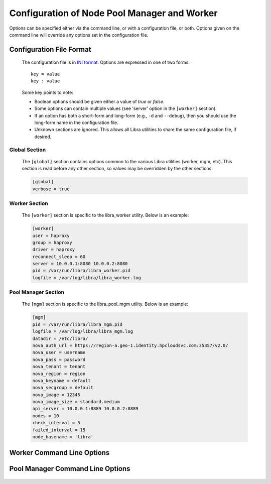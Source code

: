 Configuration of Node Pool Manager and Worker
=============================================

Options can be specified either via the command line, or with a configuration
file, or both. Options given on the command line will override any options
set in the configuration file.

Configuration File Format
-------------------------
   The configuration file is in `INI format
   <http://en.wikipedia.org/wiki/INI_file>`_. Options are expressed in one of
   two forms::

      key = value
      key : value

   Some key points to note:

   * Boolean options should be given either a value of `true` or `false`.
   * Some options can contain multiple values (see 'server' option in the
     ``[worker]`` section).
   * If an option has both a short-form and long-form (e.g., ``-d`` and
     ``--debug``), then you should use the long-form name in the configuration
     file.
   * Unknown sections are ignored. This allows all Libra utilities to share
     the same configuration file, if desired.

Global Section
^^^^^^^^^^^^^^

   The ``[global]`` section contains options common to the various Libra
   utilities (worker, mgm, etc). This section is read before any other
   section, so values may be overridden by the other sections:

   .. code-block:: ini

      [global]
      verbose = true

Worker Section
^^^^^^^^^^^^^^

   The ``[worker]`` section is specific to the libra_worker utility. Below
   is an example:

   .. code-block:: ini

      [worker]
      user = haproxy
      group = haproxy
      driver = haproxy
      reconnect_sleep = 60
      server = 10.0.0.1:8080 10.0.0.2:8080
      pid = /var/run/libra/libra_worker.pid
      logfile = /var/log/libra/libra_worker.log

Pool Manager Section
^^^^^^^^^^^^^^^^^^^^^

   The ``[mgm]`` section is specific to the libra_pool_mgm utility. Below is an
   example:

   .. code-block:: ini

       [mgm]
       pid = /var/run/libra/libra_mgm.pid
       logfile = /var/log/libra/libra_mgm.log
       datadir = /etc/libra/
       nova_auth_url = https://region-a.geo-1.identity.hpcloudsvc.com:35357/v2.0/
       nova_user = username
       nova_pass = password
       nova_tenant = tenant
       nova_region = region
       nova_keyname = default
       nova_secgroup = default
       nova_image = 12345
       nova_image_size = standard.medium
       api_server = 10.0.0.1:8889 10.0.0.2:8889
       nodes = 10
       check_interval = 5
       failed_interval = 15
       node_basename = 'libra'


Worker Command Line Options
---------------------------
   .. program:: libra_worker.py

   .. option:: -c <FILE>, --config <FILE>

      Load options from the specified configuration file. Command line
      options will take precedence over any options specified in the
      configuration file.

   .. option:: -d, --debug

      Enable debugging output.

   .. option:: --driver <DRIVER>

      Load balancer driver to use. Valid driver options are:

      * *haproxy* - `HAProxy <http://haproxy.1wt.eu>`_ software load balancer.
        This is the default driver.

   .. option:: --group <GROUP>

      Specifies the group for the process when run in daemon mode.

   .. option:: -h, --help

      Show the help message and quit.

   .. option:: -l <FILE>, --logfile <FILE>

      Name of the log file. When running in daemon mode, the default log
      file is */var/log/libra/libra_worker.log*. When not in daemon mode,
      logging will go to STDOUT unless a log file is specified.

   .. option:: -n, --nodaemon

      Do not run as a daemon. This option is useful for debugging purposes
      only as the worker is intended to be run as a daemon normally.

   .. option:: -p <PID>, --pid <PID>

      Name of the PID file to use. Default is:
      */var/run/libra/libra_worker.pid*

   .. option:: -s <SECONDS>, --reconnect_sleep <SECONDS>

      The number of seconds to sleep between job server reconnect attempts
      when no specified job servers are available. Default is 60 seconds.

   .. option:: --server <HOST:PORT>

      Used to specify the Gearman job server hostname and port. This option
      can be used multiple times to specify multiple job servers.

   .. option:: --user <USER>

      Specifies the user for the process when in daemon mode. Default is the
      current user.

   .. option:: -v, --verbose

      Enable verbose output. Normally, only errors are logged. This enables
      additional logging, but not as much as the :option:`-d` option.

   .. option:: --stats-poll <SECONDS>

      The number of seconds to sleep between statistics polling of the
      load balancer driver. Default is 300 seconds.

Pool Manager Command Line Options
---------------------------------
   .. program:: libra_pool_mgm.py

   .. option:: --api_server <HOST:PORT>

      The hostname/IP and port colon separated for use with the HP REST API
      driver.  Can be specified multiple times for multiple servers

   .. option:: -c <FILE>, --config <FILE>

      Load options from the specified configuration file. Command line
      options will take precedence over any options specified in the
      configuration file.

   .. option:: --check_interval <CHECK_INTERVAL>

      How often to check the API server to see if new nodes are needed
      (value is minutes)

   .. option:: --failed_interval <FAILED_INTERVAL>

      How often to check the list of failed node uploads to see if the nodes
      are now in a good state (value is in minutes)

   .. option:: -d, --debug

      Enable debugging output.

   .. option:: --driver <DRIVER>

      API driver to use. Valid driver options are:

      * *hp_rest* - HP REST API, talks to the HP Cloud API server (based
        on Atlas API)
        This is the default driver.

   .. option:: --group <GROUP>

      Specifies the group for the process when run in daemon mode.

   .. option:: -h, --help

      Show the help message and quit.

   .. option:: -l <FILE>, --logfile <FILE>

      Name of the log file. When running in daemon mode, the default log
      file is */var/log/libra/libra_worker.log*. When not in daemon mode,
      logging will go to STDOUT unless a log file is specified.

   .. option:: --datadir <DATADIR>

      The data directory used to store things such as the failed node list.

   .. option:: -n, --nodaemon

      Do not run as a daemon. This option is useful for debugging purposes
      only as the worker is intended to be run as a daemon normally.

   .. option:: --node_basename <NODE_BASENAME>

      A name to prefix the UUID name given to the nodes the pool manager
      generates.

   .. option:: --nodes <NODES>

      The size of the pool of spare nodes the pool manager should keep.

   .. option:: --nova_auth_url <NOVA_AUTH_URL>

      The URL used to authenticate for the Nova API

   .. option:: --nova_user <NOVA_USER>

      The username to authenticate for the Nova API

   .. option:: --nova_pass <NOVA_PASS>

      The password to authenticate for the Nova API

   .. option:: --nova_tenant <NOVA_TENANT>

      The tenant to use for the Nova API

   .. option:: --nova_region <NOVA_REGION>

      The region to use for the Nova API

   .. option:: --nova_keyname <NOVA_KEYNAME>

      The key name to use when spinning up nodes in the Nova API

   .. option:: --nova_secgroup <NOVA_SECGROUP>

      The security group to use when spinning up nodes in the Nova API

   .. option:: --nova_image <NOVA_IMAGE>

      The image ID or name to use on new nodes spun up in the Nova API

   .. option:: --nova_image_size <NOVA_IMAGE_SIZE>

      The flavor ID (image size ID) or name to use for new nodes spun up in
      the Nova API

   .. option:: -p <PID>, --pid <PID>

      Name of the PID file to use. Default is:
      */var/run/libra/libra_worker.pid*

   .. option:: --user <USER>

      Specifies the user for the process when in daemon mode. Default is the
      current user.

   .. option:: -v, --verbose

      Enable verbose output. Normally, only errors are logged. This enables
      additional logging, but not as much as the :option:`-d` option.


